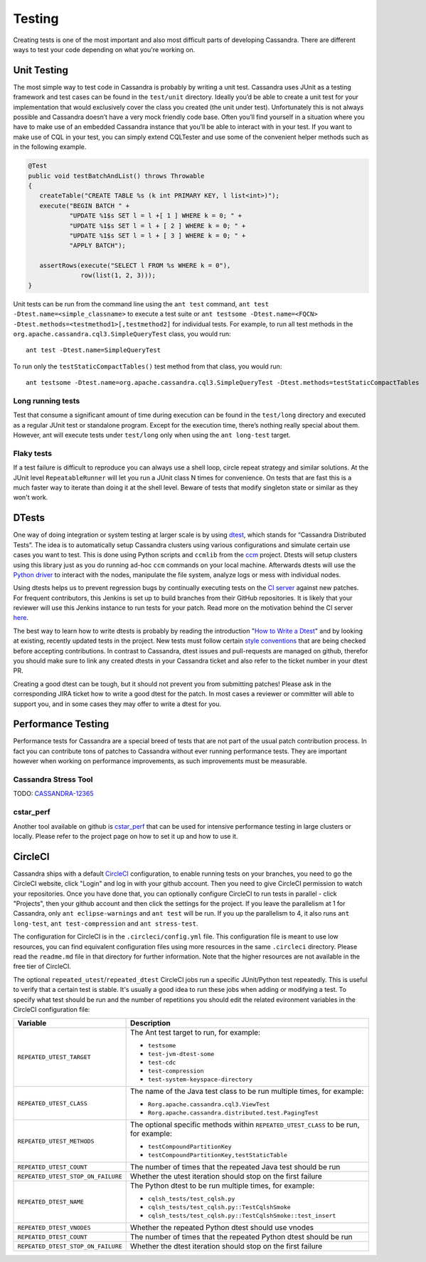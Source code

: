.. Licensed to the Apache Software Foundation (ASF) under one
.. or more contributor license agreements.  See the NOTICE file
.. distributed with this work for additional information
.. regarding copyright ownership.  The ASF licenses this file
.. to you under the Apache License, Version 2.0 (the
.. "License"); you may not use this file except in compliance
.. with the License.  You may obtain a copy of the License at
..
..     http://www.apache.org/licenses/LICENSE-2.0
..
.. Unless required by applicable law or agreed to in writing, software
.. distributed under the License is distributed on an "AS IS" BASIS,
.. WITHOUT WARRANTIES OR CONDITIONS OF ANY KIND, either express or implied.
.. See the License for the specific language governing permissions and
.. limitations under the License.

.. highlight:: none

Testing
*******

Creating tests is one of the most important and also most difficult parts of developing Cassandra. There are different ways to test your code depending on what you're working on.


Unit Testing
============

The most simple way to test code in Cassandra is probably by writing a unit test. Cassandra uses JUnit as a testing framework and test cases can be found in the ``test/unit`` directory. Ideally you’d be able to create a unit test for your implementation that would exclusively cover the class you created (the unit under test). Unfortunately this is not always possible and Cassandra doesn’t have a very mock friendly code base. Often you’ll find yourself in a situation where you have to make use of an embedded Cassandra instance that you’ll be able to interact with in your test. If you want to make use of CQL in your test, you can simply extend CQLTester and use some of the convenient helper methods such as in the following example.

.. code-block:: java

  @Test
  public void testBatchAndList() throws Throwable
  {
     createTable("CREATE TABLE %s (k int PRIMARY KEY, l list<int>)");
     execute("BEGIN BATCH " +
             "UPDATE %1$s SET l = l +[ 1 ] WHERE k = 0; " +
             "UPDATE %1$s SET l = l + [ 2 ] WHERE k = 0; " +
             "UPDATE %1$s SET l = l + [ 3 ] WHERE k = 0; " +
             "APPLY BATCH");

     assertRows(execute("SELECT l FROM %s WHERE k = 0"),
                row(list(1, 2, 3)));
  }

Unit tests can be run from the command line using the ``ant test`` command, ``ant test -Dtest.name=<simple_classname>`` to execute a test suite or ``ant testsome -Dtest.name=<FQCN> -Dtest.methods=<testmethod1>[,testmethod2]`` for individual tests.  For example, to run all test methods in the ``org.apache.cassandra.cql3.SimpleQueryTest`` class, you would run::

    ant test -Dtest.name=SimpleQueryTest

To run only the ``testStaticCompactTables()`` test method from that class, you would run::

    ant testsome -Dtest.name=org.apache.cassandra.cql3.SimpleQueryTest -Dtest.methods=testStaticCompactTables

Long running tests
------------------

Test that consume a significant amount of time during execution can be found in the ``test/long`` directory and executed as a regular JUnit test or standalone program. Except for the execution time, there’s nothing really special about them. However, ant will execute tests under ``test/long`` only when using the ``ant long-test`` target.

Flaky tests
-----------

If a test failure is difficult to reproduce you can always use a shell loop, circle repeat strategy and similar solutions. At the JUnit level ``RepeatableRunner`` will let you run a JUnit class N times for convenience. On tests that are fast this is a much faster way to iterate than doing it at the shell level. Beware of tests that modify singleton state or similar as they won't work.

DTests
======

One way of doing integration or system testing at larger scale is by using `dtest <https://github.com/riptano/cassandra-dtest>`_, which stands for “Cassandra Distributed Tests”. The idea is to automatically setup Cassandra clusters using various configurations and simulate certain use cases you want to test. This is done using Python scripts and ``ccmlib`` from the `ccm <https://github.com/pcmanus/ccm>`_ project. Dtests will setup clusters using this library just as you do running ad-hoc ``ccm`` commands on your local machine. Afterwards dtests will use the `Python driver <http://datastax.github.io/python-driver/installation.html>`_ to interact with the nodes, manipulate the file system, analyze logs or mess with individual nodes.

Using dtests helps us to prevent regression bugs by continually executing tests on the `CI server <http://cassci.datastax.com/>`_ against new patches. For frequent contributors, this Jenkins is set up to build branches from their GitHub repositories. It is likely that your reviewer will use this Jenkins instance to run tests for your patch. Read more on the motivation behind the CI server `here <http://www.datastax.com/dev/blog/cassandra-testing-improvements-for-developer-convenience-and-confidence>`_.

The best way to learn how to write dtests is probably by reading the introduction "`How to Write a Dtest <http://www.datastax.com/dev/blog/how-to-write-a-dtest>`_" and by looking at existing, recently updated tests in the project. New tests must follow certain `style conventions <https://github.com/apache/cassandra-dtest/blob/trunk/CONTRIBUTING.md>`_ that are being checked before accepting contributions. In contrast to Cassandra, dtest issues and pull-requests are managed on github, therefor you should make sure to link any created dtests in your Cassandra ticket and also refer to the ticket number in your dtest PR.

Creating a good dtest can be tough, but it should not prevent you from submitting patches! Please ask in the corresponding JIRA ticket how to write a good dtest for the patch. In most cases a reviewer or committer will able to support you, and in some cases they may offer to write a dtest for you.

Performance Testing
===================

Performance tests for Cassandra are a special breed of tests that are not part of the usual patch contribution process. In fact you can contribute tons of patches to Cassandra without ever running performance tests. They are important however when working on performance improvements, as such improvements must be measurable.

Cassandra Stress Tool
---------------------

TODO: `CASSANDRA-12365 <https://issues.apache.org/jira/browse/CASSANDRA-12365>`_

cstar_perf
----------

Another tool available on github is `cstar_perf <https://github.com/datastax/cstar_perf>`_ that can be used for intensive performance testing in large clusters or locally. Please refer to the project page on how to set it up and how to use it.

CircleCI
========

Cassandra ships with a default `CircleCI <https://circleci.com>`_ configuration, to enable running tests on your branches, you need to go the CircleCI website, click "Login" and log in with your github account. Then you need to give CircleCI permission to watch your repositories. Once you have done that, you can optionally configure CircleCI to run tests in parallel - click "Projects", then your github account and then click the settings for the project. If you leave the parallelism at 1 for Cassandra, only ``ant eclipse-warnings`` and ``ant test`` will be run. If you up the parallelism to 4, it also runs ``ant long-test``, ``ant test-compression`` and ``ant stress-test``.

The configuration for CircleCI is in the ``.circleci/config.yml`` file. This configuration file is meant to use low resources, you can find equivalent configuration files using more resources in the same ``.circleci`` directory. Please read the ``readme.md`` file in that directory for further information. Note that the higher resources are not available in the free tier of CircleCI.

The optional ``repeated_utest``/``repeated_dtest`` CircleCI jobs run a specific JUnit/Python test repeatedly. This is useful to verify that a certain test is stable. It's usually a good idea to run these jobs when adding or modifying a test. To specify what test should be run and the number of repetitions you should edit the related evironment variables in the CircleCI configuration file:

+------------------------------------+------------------------------------------------------------------+
| Variable                           | Description                                                      |
+====================================+==================================================================+
| ``REPEATED_UTEST_TARGET``          | The Ant test target to run, for example:                         |
|                                    |                                                                  |
|                                    | * ``testsome``                                                   |
|                                    | * ``test-jvm-dtest-some``                                        |
|                                    | * ``test-cdc``                                                   |
|                                    | * ``test-compression``                                           |
|                                    | * ``test-system-keyspace-directory``                             |
+------------------------------------+------------------------------------------------------------------+
| ``REPEATED_UTEST_CLASS``           | The name of the Java test class to be run multiple times, for    |
|                                    | example:                                                         |
|                                    |                                                                  |
|                                    | * ``Rorg.apache.cassandra.cql3.ViewTest``                        |
|                                    | * ``Rorg.apache.cassandra.distributed.test.PagingTest``          |
+------------------------------------+------------------------------------------------------------------+
| ``REPEATED_UTEST_METHODS``         | The optional specific methods within ``REPEATED_UTEST_CLASS`` to |
|                                    | be run, for example:                                             |
|                                    |                                                                  |
|                                    | * ``testCompoundPartitionKey``                                   |
|                                    | * ``testCompoundPartitionKey,testStaticTable``                   |
+------------------------------------+------------------------------------------------------------------+
| ``REPEATED_UTEST_COUNT``           | The number of times that the repeated Java test should be run    |
+------------------------------------+------------------------------------------------------------------+
| ``REPEATED_UTEST_STOP_ON_FAILURE`` | Whether the utest iteration should stop on the first failure     |
+------------------------------------+------------------------------------------------------------------+
| ``REPEATED_DTEST_NAME``            | The Python dtest to be run multiple times, for example:          |
|                                    |                                                                  |
|                                    | * ``cqlsh_tests/test_cqlsh.py``                                  |
|                                    | * ``cqlsh_tests/test_cqlsh.py::TestCqlshSmoke``                  |
|                                    | * ``cqlsh_tests/test_cqlsh.py::TestCqlshSmoke::test_insert``     |
+------------------------------------+------------------------------------------------------------------+
| ``REPEATED_DTEST_VNODES``          |  Whether the repeated Python dtest should use vnodes             |
+------------------------------------+------------------------------------------------------------------+
| ``REPEATED_DTEST_COUNT``           | The number of times that the repeated Python dtest should be run |
+------------------------------------+------------------------------------------------------------------+
| ``REPEATED_DTEST_STOP_ON_FAILURE`` | Whether the dtest iteration should stop on the first failure     |
+------------------------------------+------------------------------------------------------------------+


